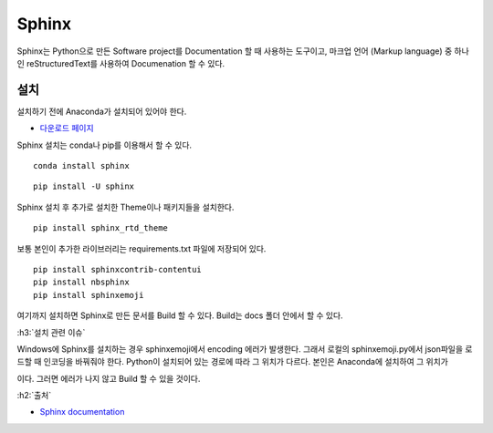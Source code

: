 =======
Sphinx
=======

Sphinx는 Python으로 만든 Software project를 Documentation 할 때 사용하는 도구이고, 마크업 언어 (Markup language) 중 하나인 reStructuredText를 사용하여 Documenation 할 수 있다.

설치
=====

설치하기 전에 Anaconda가 설치되어 있어야 한다.

* `다운로드 페이지 <https://www.anaconda.com/distribution/#download-section>`_

Sphinx 설치는 conda나 pip를 이용해서 할 수 있다.

::

    conda install sphinx
    
::

    pip install -U sphinx

Sphinx 설치 후 추가로 설치한 Theme이나 패키지들을 설치한다.

::

    pip install sphinx_rtd_theme

보통 본인이 추가한 라이브러리는 requirements.txt 파일에 저장되어 있다.

::

    pip install sphinxcontrib-contentui
    pip install nbsphinx
    pip install sphinxemoji

여기까지 설치하면 Sphinx로 만든 문서를 Build 할 수 있다. Build는 docs 폴더 안에서 할 수 있다.

:h3:`설치 관련 이슈`

Windows에 Sphinx를 설치하는 경우 sphinxemoji에서 encoding 에러가 발생한다. 그래서 로컬의 sphinxemoji.py에서 json파일을 로드할 때 인코딩을 바꿔줘야 한다. Python이 설치되어 있는 경로에 따라 그 위치가 다르다. 본인은 Anaconda에 설치하여 그 위치가 

.. rst-class:: centered

    C:\\Users\\wooks\\Anaconda3\\lib\\site-packages\\sphinxemoji\\sphinxemoji.py

이다. 그러면 에러가 나지 않고 Build 할 수 있을 것이다.


:h2:`출처`

* `Sphinx documentation <https://www.sphinx-doc.org/>`_